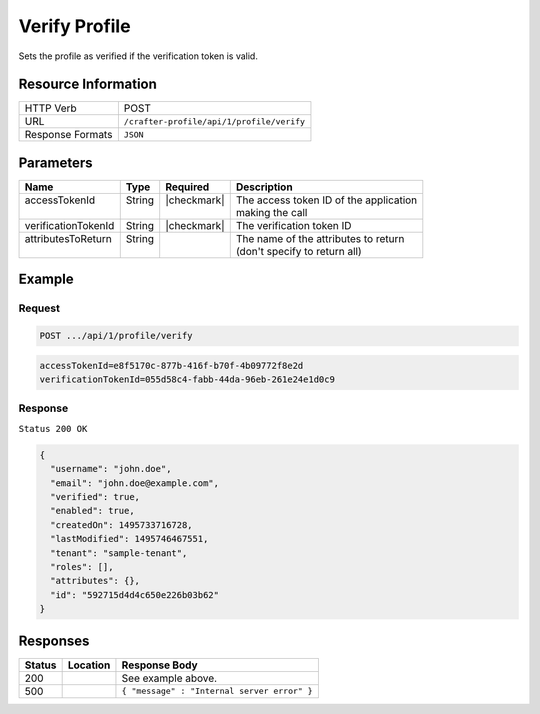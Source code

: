.. .. include:: /includes/unicode-checkmark.rst

.. _crafter-profile-api-profile-verify:

==============
Verify Profile
==============

Sets the profile as verified if the verification token is valid.

--------------------
Resource Information
--------------------

+----------------------------+-------------------------------------------------------------------+
|| HTTP Verb                 || POST                                                             |
+----------------------------+-------------------------------------------------------------------+
|| URL                       || ``/crafter-profile/api/1/profile/verify``                        |
+----------------------------+-------------------------------------------------------------------+
|| Response Formats          || ``JSON``                                                         |
+----------------------------+-------------------------------------------------------------------+

----------
Parameters
----------

+----------------------+---------+---------------+-------------------------------------------+
|| Name                || Type   || Required     || Description                              |
+======================+=========+===============+===========================================+
|| accessTokenId       || String || |checkmark|  || The access token ID of the application   |
||                     ||        ||              || making the call                          |
+----------------------+---------+---------------+-------------------------------------------+
|| verificationTokenId || String || |checkmark|  || The verification token ID                |
+----------------------+---------+---------------+-------------------------------------------+
|| attributesToReturn  || String ||              || The name of the attributes to return     |
||                     ||        ||              || (don't specify to return all)            |
+----------------------+---------+---------------+-------------------------------------------+

-------
Example
-------

^^^^^^^
Request
^^^^^^^

.. code-block:: none

  POST .../api/1/profile/verify
.. code-block:: none

  accessTokenId=e8f5170c-877b-416f-b70f-4b09772f8e2d
  verificationTokenId=055d58c4-fabb-44da-96eb-261e24e1d0c9

^^^^^^^^
Response
^^^^^^^^

``Status 200 OK``

.. code-block:: json

  {
    "username": "john.doe",
    "email": "john.doe@example.com",
    "verified": true,
    "enabled": true,
    "createdOn": 1495733716728,
    "lastModified": 1495746467551,
    "tenant": "sample-tenant",
    "roles": [],
    "attributes": {},
    "id": "592715d4d4c650e226b03b62"
  }

---------
Responses
---------

+---------+--------------------------------+-----------------------------------------------------+
|| Status || Location                      || Response Body                                      |
+=========+================================+=====================================================+
|| 200    ||                               || See example above.                                 |
+---------+--------------------------------+-----------------------------------------------------+
|| 500    ||                               || ``{ "message" : "Internal server error" }``        |
+---------+--------------------------------+-----------------------------------------------------+
